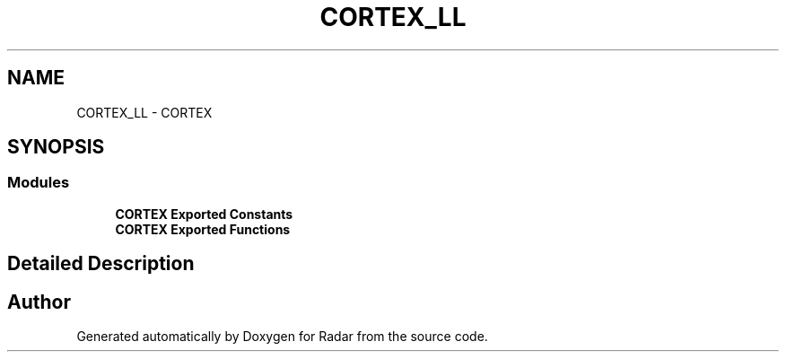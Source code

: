 .TH "CORTEX_LL" 3 "Version 1.0.0" "Radar" \" -*- nroff -*-
.ad l
.nh
.SH NAME
CORTEX_LL \- CORTEX
.SH SYNOPSIS
.br
.PP
.SS "Modules"

.in +1c
.ti -1c
.RI "\fBCORTEX Exported Constants\fP"
.br
.ti -1c
.RI "\fBCORTEX Exported Functions\fP"
.br
.in -1c
.SH "Detailed Description"
.PP 

.SH "Author"
.PP 
Generated automatically by Doxygen for Radar from the source code\&.
